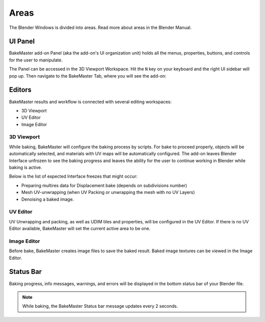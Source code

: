 .. |accessing| image:: https://raw.githubusercontent.com/KirilStrezikozin/BakeMaster-Blender-Addon/master/.github/images/documentation/start/install/install_page/accessing_350x320.gif
    :alt: accessing

.. |image_editor| image:: https://raw.githubusercontent.com/KirilStrezikozin/BakeMaster-Blender-Addon/master/.github/images/documentation/start/about/introduction_page/image_editor_350x320.gif
    :width: 320 px
    :alt: image_editor

.. |baking_progress| image:: https://raw.githubusercontent.com/KirilStrezikozin/BakeMaster-Blender-Addon/master/.github/images/documentation/start/basic_usage/bake_process_page/baking_progress_350x320.gif
    :alt: baking_progress

.. |static_baking_progress| image:: https://raw.githubusercontent.com/KirilStrezikozin/BakeMaster-Blender-Addon/master/.github/images/documentation/workflow/areas_page/static_progress_bar_1049x49.png
    :width: 900 px
    :alt: static_baking_progress

=====
Areas
=====

The Blender Windows is divided into areas. Read more about areas in the Blender Manual.

UI Panel
========

BakeMaster add-on Panel (aka the add-on's UI organization unit) holds all the menus, properties, buttons, and controls for the user to manipulate.

The Panel can be accessed in the 3D Viewport Workspace.
Hit the ``N`` key on your keyboard and the right UI sidebar will pop up. Then navigate to the BakeMaster Tab, where you will see the add-on:

|accessing|

Editors
=======

BakeMaster results and workflow is connected with several editing workspaces:

- 3D Viewport
- UV Editor
- Image Editor

3D Viewport
-----------

While baking, BakeMaster will configure the baking process by scripts. For bake to proceed properly, objects will be automatically selected, and materials with UV maps will be automatically configured. The add-on leaves Blender Interface unfrozen to see the baking progress and leaves the ability for the user to continue working in Blender while baking is active.

Below is the list of expected Interface freezes that might occur:

- Preparing multires data for Displacement bake (depends on subdivisions number)
- Mesh UV-unwrapping (when UV Packing or unwrapping the mesh with no UV Layers)
- Denoising a baked image.

UV Editor
---------

UV Unwrapping and packing, as well as UDIM tiles and properties, will be configured in the UV Editor. If there is no UV Editor available, BakeMaster will set the current active area to be one. 

Image Editor
------------

Before bake, BakeMaster creates image files to save the baked result. Baked image textures can be viewed in the Image Editor.

|image_editor|

Status Bar
==========

Baking progress, info messages, warnings, and errors will be displayed in the bottom status bar of your Blender file.

|baking_progress|

|static_baking_progress|

.. note:: 
    While baking, the BakeMaster Status bar message updates every 2 seconds.